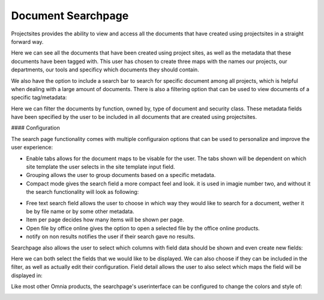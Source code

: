Document Searchpage
===========================


Projectsites provides the ability to view and access all the documents that have created using projectsites in a straight forward way.

.. image:: the-documents.png

Here we can see all the documents that have been created using project sites, as well as the metadata that these documents have been tagged with. This user has chosen to create three maps with the names our projects, our departments,
our tools and specificy which documents they should contain. 

We also have the option to include a search bar to search for specific document among all projects, which is helpful when dealing with a large amount of documents.
There is also a filtering option that can be used to view documents of a specific tag/metadata:

.. image:: filters.png

Here we can filter the documents by function, owned by, type of document and security class. These metadata fields have been specified by the user to be included in all documents that
are created using projectsites.

#### Configuration

The search page functionality comes with multiple configuraion options that can be used to personalize and improve the user experience:

.. image:: search-configuration.png

- Enable tabs allows for the document maps to be visable for the user. The tabs shown will be dependent on which site template the user selects in the site template input field.
- Grouping allows the user to group documents based on a specific metadata.
- Compact mode gives the search field a more compact feel and look. it is used in imagie number two, and without it the search functionality will look as following: 

.. image:: compact-looks.png

- Free text search field allows the user to choose in which way they would like to search for a document, wether it be by file name or by some other metadata.
- Item per page decides how many items will be shown per page.
- Open file by office online gives the option to open a selected file by the office online products.
- notify on non results notifies the user if their search gave no results.

Searchpage also allows the user to select which columns with field data should be shown and even create new fields: 

.. image:: fields-comp.png

Here we can both select the fields that we would like to be displayed. We can also choose if they can be included in the filter, as well as actually edit their configuration. 
Field detail allows the user to also select which maps the field will be displayed in: 

.. image:: fields-detail.png

Like most other Omnia products, the searchpage's userinterface can be configured to change the colors and style of: 

.. image:: ui-components.png
